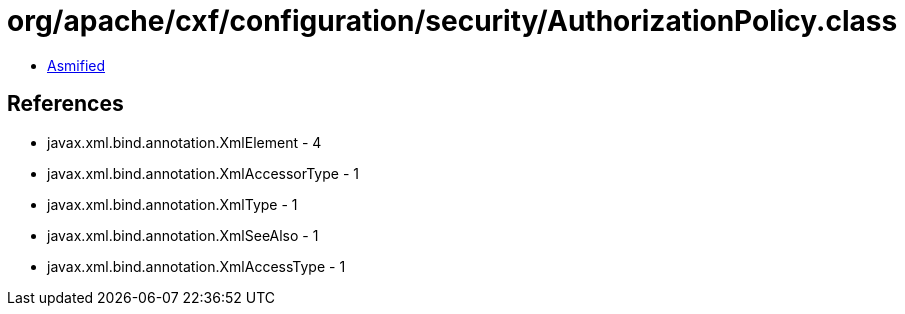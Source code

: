 = org/apache/cxf/configuration/security/AuthorizationPolicy.class

 - link:AuthorizationPolicy-asmified.java[Asmified]

== References

 - javax.xml.bind.annotation.XmlElement - 4
 - javax.xml.bind.annotation.XmlAccessorType - 1
 - javax.xml.bind.annotation.XmlType - 1
 - javax.xml.bind.annotation.XmlSeeAlso - 1
 - javax.xml.bind.annotation.XmlAccessType - 1
